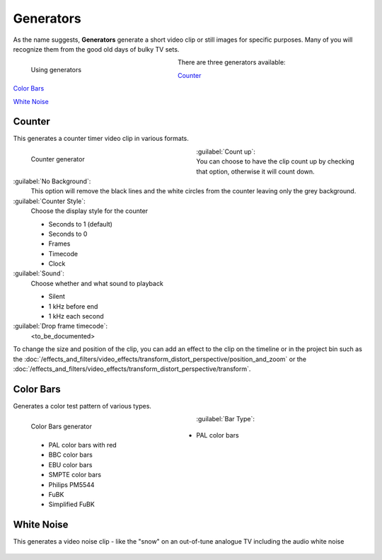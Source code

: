 .. meta::
   :description: Kdenlive Documentation - Project Bin - Generators
   :keywords: KDE, Kdenlive, add clips, generator, counter, color bars, white noise, editing, timeline, documentation, user manual, video editor, open source, free, learn, easy

.. metadata-placeholder

   :authors: - Annew (https://userbase.kde.org/User:Annew)
             - Claus Christensen
             - Yuri Chornoivan.. .. versionadded:: 17.04
             - Gallaecio (https://userbase.kde.org/User:Gallaecio)
             - Simon Eugster <simon.eu@gmail.com>
             - Ttguy (https://userbase.kde.org/User:Ttguy)
             - Jack (https://userbase.kde.org/User:Jack)
             - Roger (https://userbase.kde.org/User:Roger)
             - Carl Schwan <carl@carlschwan.eu>
             - Eugen Mohr
             - Tenzen (https://userbase.kde.org/User:Tenzen)
             - Bernd Jordan (https://discuss.kde.org/u/berndmj)

   :license: Creative Commons License SA 4.0

     
Generators
==========

As the name suggests, **Generators** generate a short video clip or still images for specific purposes. Many of you will recognize them from the good old days of bulky TV sets.

.. container:: clear-both

   .. figure:: /images/project_and_asset_management/project_bin_generator.webp
      :width: 318px
      :figwidth: 318px
      :align: left
      :alt: project_bin_generator

      Using generators

   There are three generators available:
   
   `Counter`_
   
   `Color Bars`_
   
   `White Noise`_

.. rst-class:: clear-both


Counter
-------

This generates a counter timer video clip in various formats.

.. figure:: /images/project_and_asset_management/project_bin_generator_counter.png
   :align: left
   :width: 360px
   :figwidth: 360px
   :alt: project_bin_generator_counter

   Counter generator

.. rst-class:: clear-both

:guilabel:`Count up`:
   You can choose to have the clip count up by checking that option, otherwise it will count down.

:guilabel:`No Background`:
   This option will remove the black lines and the white circles from the counter leaving only the grey background.

:guilabel:`Counter Style`:
   Choose the display style for the counter

   * Seconds to 1 (default)
   * Seconds to 0
   * Frames
   * Timecode
   * Clock

:guilabel:`Sound`:
   Choose whether and what sound to playback

   * Silent
   * 1 kHz before end
   * 1 kHz each second

:guilabel:`Drop frame timecode`:
   <to_be_documented>

To change the size and position of the clip, you can add an effect to the clip on the timeline or in the project bin such as the :doc:`/effects_and_filters/video_effects/transform_distort_perspective/position_and_zoom` or the :doc:`/effects_and_filters/video_effects/transform_distort_perspective/transform`.


Color Bars
----------

.. .. versionadded:: 17.04

Generates a color test pattern of various types.

.. figure:: /images/project_and_asset_management/project_bin_generator_color_bars.gif
  :align: left
  :width: 360px
  :figwidth: 360px
  :alt: project_bin_generator_color_bars

  Color Bars generator

.. rst-class:: clear-both

:guilabel:`Bar Type`:
   
   * PAL color bars
   * PAL color bars with red
   * BBC color bars
   * EBU color bars
   * SMPTE color bars
   * Philips PM5544
   * FuBK
   * Simplified FuBK


White Noise
-----------

.. .. versionadded:: 17.04
                     audio white noise

This generates a video noise clip - like the "snow" on an out-of-tune analogue TV including the audio white noise

.. figure:: /images/project_and_asset_management/project_bin_generator_white_noise.webp
  :width: 360px
  :figwidth: 360px
  :alt: project_bin_generator_white_noise
